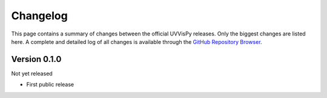 =========
Changelog
=========

This page contains a summary of changes between the official UVVisPy releases. Only the biggest changes are listed here. A complete and detailed log of all changes is available through the `GitHub Repository Browser <https://github.com/tillbiskup/aspecd/commits/master>`_.


Version 0.1.0
=============

Not yet released

* First public release
